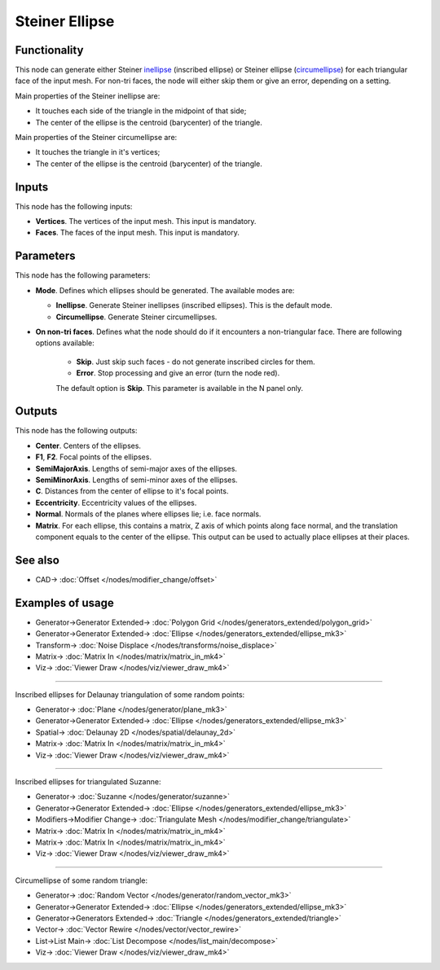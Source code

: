 Steiner Ellipse
===============

.. image:: https://user-images.githubusercontent.com/14288520/197339759-0adedfc5-3ff4-48c3-b1bc-0611f58d2547.png
  :target: https://user-images.githubusercontent.com/14288520/197339759-0adedfc5-3ff4-48c3-b1bc-0611f58d2547.png

Functionality
-------------

This node can generate either Steiner inellipse_ (inscribed ellipse) or Steiner
ellipse (circumellipse_) for each triangular face of the input mesh. For non-tri
faces, the node will either skip them or give an error, depending on a setting.

.. _inellipse: https://en.wikipedia.org/wiki/Steiner_inellipse
.. _circumellipse: https://en.wikipedia.org/wiki/Steiner_ellipse

Main properties of the Steiner inellipse are:

* It touches each side of the triangle in the midpoint of that side;
* The center of the ellipse is the centroid (barycenter) of the triangle.

Main properties of the Steiner circumellipse are:

* It touches the triangle in it's vertices;
* The center of the ellipse is the centroid (barycenter) of the triangle.

.. image:: https://user-images.githubusercontent.com/14288520/197340422-1ef4281c-720b-425c-83a3-f19839266f08.png
  :target: https://user-images.githubusercontent.com/14288520/197340422-1ef4281c-720b-425c-83a3-f19839266f08.png

Inputs
------

This node has the following inputs:

- **Vertices**. The vertices of the input mesh. This input is mandatory.
- **Faces**. The faces of the input mesh. This input is mandatory.

Parameters
-----------

This node has the following parameters:

- **Mode**. Defines which ellipses should be generated. The available modes are:

  - **Inellipse**. Generate Steiner inellipses (inscribed ellipses). This is the default mode.
  - **Circumellipse**. Generate Steiner circumellipses.

- **On non-tri faces**. Defines what the node should do if it encounters a
  non-triangular face. There are following options available:

   - **Skip**. Just skip such faces - do not generate inscribed circles for them.
   - **Error**. Stop processing and give an error (turn the node red).

   The default option is **Skip**. This parameter is available in the N panel only.

.. image:: https://user-images.githubusercontent.com/14288520/197340131-e740e76f-1123-4c49-9a57-afe51d68b8ec.png
  :target: https://user-images.githubusercontent.com/14288520/197340131-e740e76f-1123-4c49-9a57-afe51d68b8ec.png

Outputs
-------

This node has the following outputs:

- **Center**. Centers of the ellipses.
- **F1**, **F2**. Focal points of the ellipses.
- **SemiMajorAxis**. Lengths of semi-major axes of the ellipses.
- **SemiMinorAxis**. Lengths of semi-minor axes of the ellipses.
- **C**. Distances from the center of ellipse to it's focal points.
- **Eccentricity**. Eccentricity values of the ellipses.
- **Normal**. Normals of the planes where ellipses lie; i.e. face normals.
- **Matrix**. For each ellipse, this contains a matrix, Z axis of which points
  along face normal, and the translation component equals to the center of the
  ellipse. This output can be used to actually place ellipses at their places.


.. image:: https://user-images.githubusercontent.com/14288520/197339778-127d8e76-31b7-4106-82af-effedf52ffcb.png
  :target: https://user-images.githubusercontent.com/14288520/197339778-127d8e76-31b7-4106-82af-effedf52ffcb.png

See also
--------

* CAD-> :doc:`Offset </nodes/modifier_change/offset>`

Examples of usage
-----------------

.. image:: https://user-images.githubusercontent.com/14288520/197340888-f7efbd04-87d6-4c01-a894-5678ce6eb7ec.png
  :target: https://user-images.githubusercontent.com/14288520/197340888-f7efbd04-87d6-4c01-a894-5678ce6eb7ec.png

* Generator->Generator Extended-> :doc:`Polygon Grid </nodes/generators_extended/polygon_grid>`
* Generator->Generator Extended-> :doc:`Ellipse </nodes/generators_extended/ellipse_mk3>`
* Transform-> :doc:`Noise Displace </nodes/transforms/noise_displace>`
* Matrix-> :doc:`Matrix In </nodes/matrix/matrix_in_mk4>`
* Viz-> :doc:`Viewer Draw </nodes/viz/viewer_draw_mk4>`

.. image:: https://user-images.githubusercontent.com/14288520/197341070-e2a795e9-5b68-419f-ba88-48d245836409.gif
  :target: https://user-images.githubusercontent.com/14288520/197341070-e2a795e9-5b68-419f-ba88-48d245836409.gif

---------

Inscribed ellipses for Delaunay triangulation of some random points:

.. image:: https://user-images.githubusercontent.com/14288520/197341404-3bc0e71f-6eac-4548-a772-ab56943483f2.png
  :target: https://user-images.githubusercontent.com/14288520/197341404-3bc0e71f-6eac-4548-a772-ab56943483f2.png

* Generator-> :doc:`Plane </nodes/generator/plane_mk3>`
* Generator->Generator Extended-> :doc:`Ellipse </nodes/generators_extended/ellipse_mk3>`
* Spatial-> :doc:`Delaunay 2D </nodes/spatial/delaunay_2d>`
* Matrix-> :doc:`Matrix In </nodes/matrix/matrix_in_mk4>`
* Viz-> :doc:`Viewer Draw </nodes/viz/viewer_draw_mk4>`

---------

Inscribed ellipses for triangulated Suzanne:

.. image:: https://user-images.githubusercontent.com/14288520/197342060-9ccf446e-4632-4956-9077-1656942e9177.png
  :target: https://user-images.githubusercontent.com/14288520/197342060-9ccf446e-4632-4956-9077-1656942e9177.png

* Generator-> :doc:`Suzanne </nodes/generator/suzanne>`
* Generator->Generator Extended-> :doc:`Ellipse </nodes/generators_extended/ellipse_mk3>`
* Modifiers->Modifier Change-> :doc:`Triangulate Mesh </nodes/modifier_change/triangulate>`
* Matrix-> :doc:`Matrix In </nodes/matrix/matrix_in_mk4>`
* Matrix-> :doc:`Matrix In </nodes/matrix/matrix_in_mk4>`
* Viz-> :doc:`Viewer Draw </nodes/viz/viewer_draw_mk4>`

---------

Circumellipse of some random triangle:

.. image:: https://user-images.githubusercontent.com/14288520/197342491-5d2ebc54-a92a-43c5-82bc-48f2553d843f.png
  :target: https://user-images.githubusercontent.com/14288520/197342491-5d2ebc54-a92a-43c5-82bc-48f2553d843f.png

* Generator-> :doc:`Random Vector </nodes/generator/random_vector_mk3>`
* Generator->Generator Extended-> :doc:`Ellipse </nodes/generators_extended/ellipse_mk3>`
* Generator->Generators Extended-> :doc:`Triangle </nodes/generators_extended/triangle>`
* Vector-> :doc:`Vector Rewire </nodes/vector/vector_rewire>`
* List->List Main-> :doc:`List Decompose </nodes/list_main/decompose>`
* Viz-> :doc:`Viewer Draw </nodes/viz/viewer_draw_mk4>`

.. image:: https://user-images.githubusercontent.com/14288520/197342709-7520d927-0830-41b3-84d5-6c6f955427b4.gif
  :target: https://user-images.githubusercontent.com/14288520/197342709-7520d927-0830-41b3-84d5-6c6f955427b4.gif

